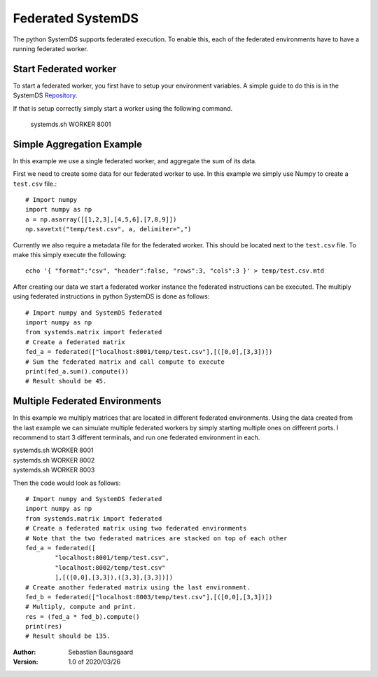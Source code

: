 .. ------------------------------------------------------------------------------
..  Copyright 2020 Graz University of Technology
..
..  Licensed under the Apache License, Version 2.0 (the "License");
..  you may not use this file except in compliance with the License.
..  You may obtain a copy of the License at
..
..    http://www.apache.org/licenses/LICENSE-2.0
..
..  Unless required by applicable law or agreed to in writing, software
..  distributed under the License is distributed on an "AS IS" BASIS,
..  WITHOUT WARRANTIES OR CONDITIONS OF ANY KIND, either express or implied.
..  See the License for the specific language governing permissions and
..  limitations under the License.
.. ------------------------------------------------------------------------------


Federated SystemDS
==================

The python SystemDS supports federated execution.
To enable this, each of the federated environments have to have 
a running federated worker.

Start Federated worker
----------------------

To start a federated worker, you first have to setup your environment variables.
A simple guide to do this is in the SystemDS Repository_.

.. _Repository: https://github.com/apache/systemml/tree/master/bin/

If that is setup correctly simply start a worker using the following command.

  systemds.sh WORKER 8001

Simple Aggregation Example
--------------------------

In this example we use a single federated worker, and aggregate the sum of its data.

First we need to create some data for our federated worker to use.
In this example we simply use Numpy to create a ``test.csv`` file.::

  # Import numpy
  import numpy as np
  a = np.asarray([[1,2,3],[4,5,6],[7,8,9]])
  np.savetxt("temp/test.csv", a, delimiter=",")

Currently we also require a metadata file for the federated worker.
This should be located next to the ``test.csv`` file.
To make this simply execute the following::

  echo '{ "format":"csv", "header":false, "rows":3, "cols":3 }' > temp/test.csv.mtd

After creating our data we start a federated worker instance the 
federated instructions can be executed. 
The multiply using federated instructions in python SystemDS is done
as follows::

  # Import numpy and SystemDS federated
  import numpy as np
  from systemds.matrix import federated
  # Create a federated matrix
  fed_a = federated(["localhost:8001/temp/test.csv"],[([0,0],[3,3])])
  # Sum the federated matrix and call compute to execute
  print(fed_a.sum().compute())
  # Result should be 45.

Multiple Federated Environments 
-------------------------------

In this example we multiply matrices that are located in different federated environments.
Using the data created from the last example we can simulate
multiple federated workers by simply starting multiple ones on different ports.
I recommend to start 3 different terminals, and run one federated environment in each.

| systemds.sh WORKER 8001
| systemds.sh WORKER 8002
| systemds.sh WORKER 8003

Then the code would look as follows::

  # Import numpy and SystemDS federated
  import numpy as np
  from systemds.matrix import federated
  # Create a federated matrix using two federated environments
  # Note that the two federated matrices are stacked on top of each other
  fed_a = federated([
	  "localhost:8001/temp/test.csv",
	  "localhost:8002/temp/test.csv"
	  ],[([0,0],[3,3]),([3,3],[3,3])])
  # Create another federated matrix using the last environment.
  fed_b = federated(["localhost:8003/temp/test.csv"],[([0,0],[3,3])])
  # Multiply, compute and print.
  res = (fed_a * fed_b).compute()
  print(res)
  # Result should be 135.


:Author: Sebastian Baunsgaard
:Version: 1.0 of 2020/03/26
